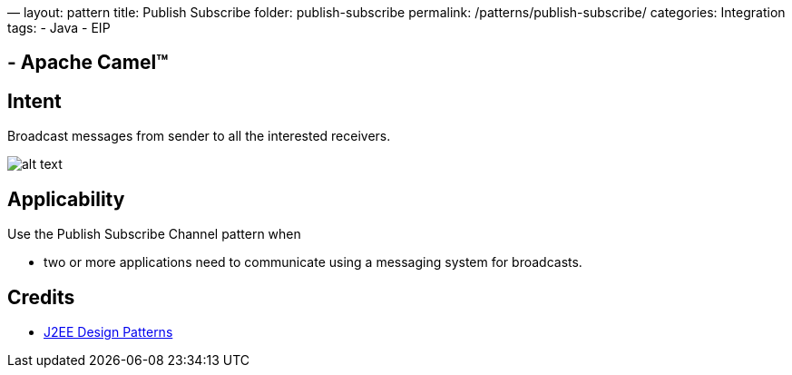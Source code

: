—
layout: pattern
title: Publish Subscribe
folder: publish-subscribe
permalink: /patterns/publish-subscribe/
categories: Integration
tags:
 - Java
 - EIP

==  - Apache Camel™

== Intent

Broadcast messages from sender to all the interested receivers.

image:./etc/publish-subscribe.png[alt text]

== Applicability

Use the Publish Subscribe Channel pattern when

* two or more applications need to communicate using a messaging system for broadcasts.

== Credits

* http://www.amazon.com/J2EE-Design-Patterns-William-Crawford/dp/0596004273/ref=sr_1_2[J2EE Design Patterns]